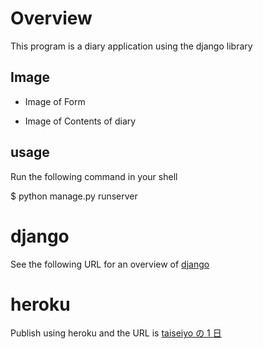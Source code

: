 * Overview
This program is a diary application using the django library

** Image
- Image of Form
[[./figure/form.png]]

- Image of Contents of diary
[[./figure/diary.png]]

** usage
Run the following command in your shell

$ python manage.py runserver


* django
See the following URL for an overview of [[https://www.djangoproject.com/][django]]

* heroku 
Publish using heroku and the URL is [[https://taiseiyo.herokuapp.com/][taiseiyo の 1 日]]
